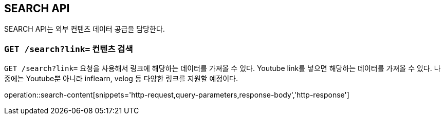 [[resource-search]]
== SEARCH API

SEARCH API는 외부 컨텐츠 데이터 공급을 담당한다.

[[resource-contents-search]]
=== `GET /search?link=` 컨텐츠 검색

`GET /search?link=` 요청을 사용해서 링크에 해당하는 데이터를 가져올 수 있다.
Youtube link를 넣으면 해당하는 데이터를 가져올 수 있다.
나중에는 Youtube뿐 아니라 inflearn, velog 등 다양한 링크를 지원할 예정이다.

operation::search-content[snippets='http-request,query-parameters,response-body','http-response']
